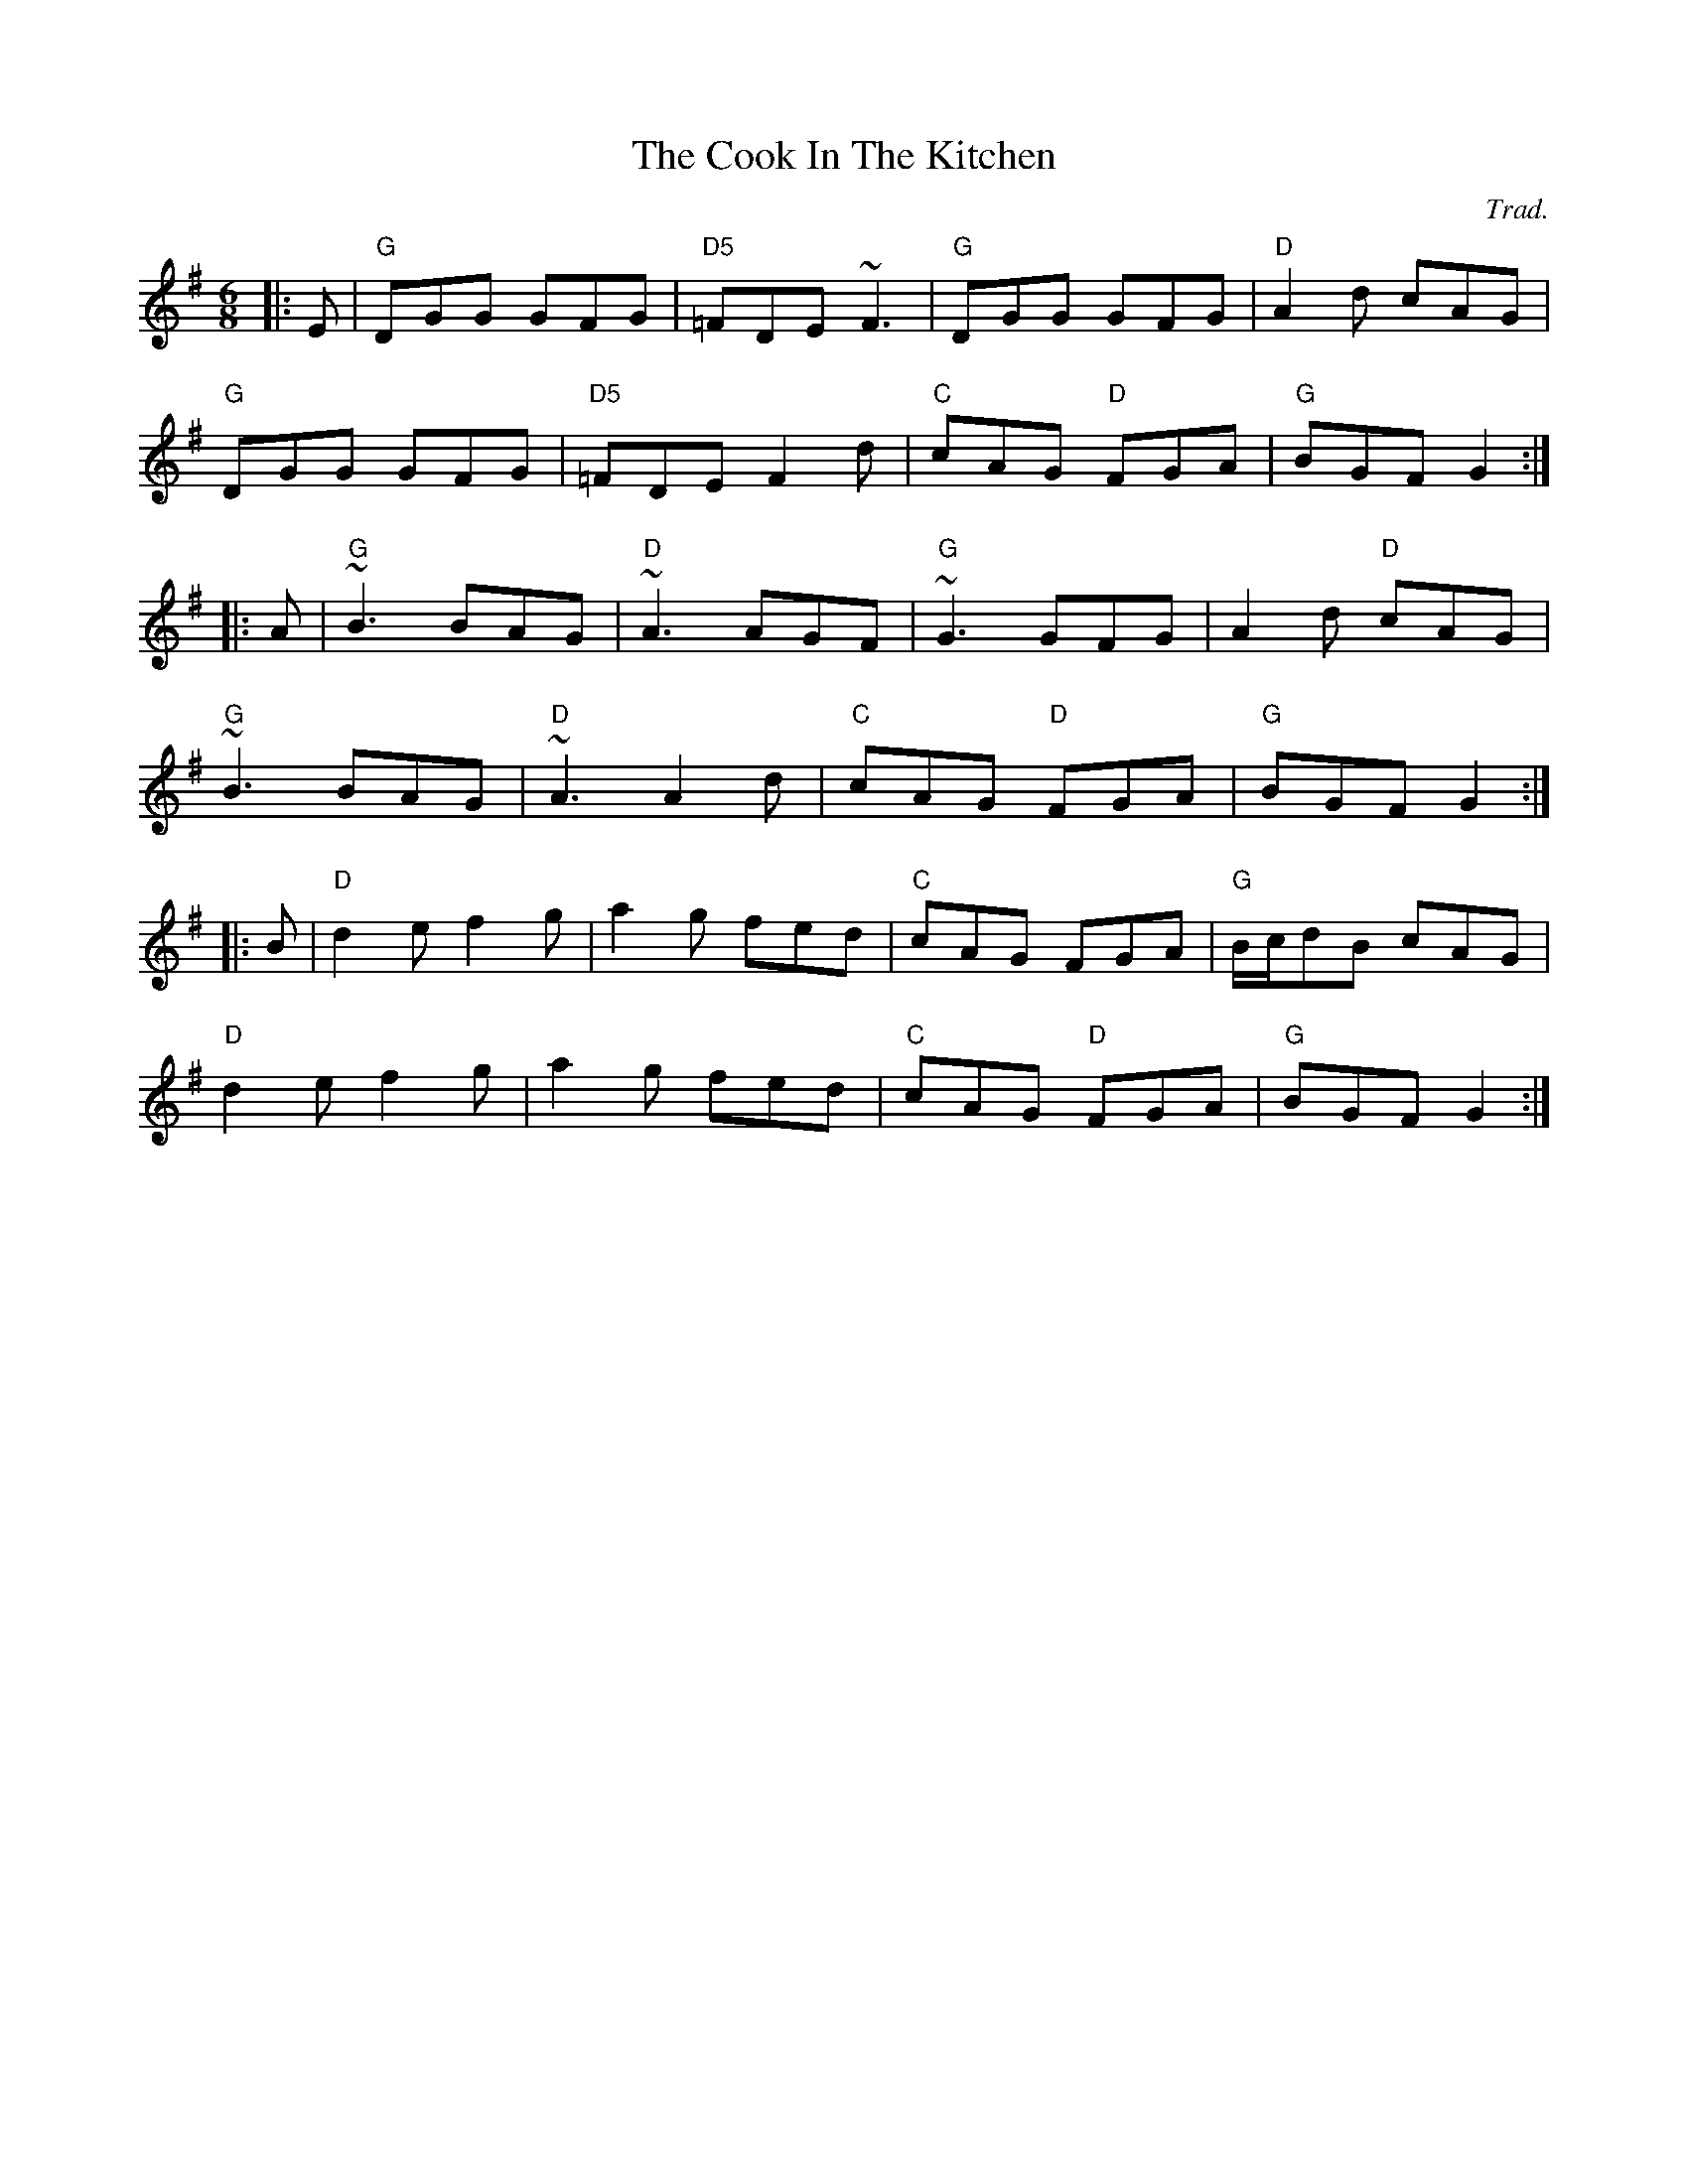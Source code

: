 X: 0
T: The Cook In The Kitchen
C: Trad.
R: jig
M: 6/8
L: 1/8
K: Gmaj
|:E|"G"DGG GFG|"D5"=FDE ~F3|"G"DGG GFG|"D"A2 d cAG|
"G"DGG GFG|"D5"=FDE F2 d|"C"cAG "D"FGA|"G"BGF G2:|
|:A|"G"~B3 BAG|"D"~A3 AGF|"G"~G3 GFG|A2 d "D"cAG|
"G"~B3 BAG|"D"~A3 A2 d|"C"cAG "D"FGA|"G"BGF G2:|
|:B|"D"d2 e f2 g|a2 g fed|"C"cAG FGA|"G"B/c/dB cAG|
"D"d2 e f2 g|a2 g fed|"C"cAG "D"FGA|"G"BGF G2:| 